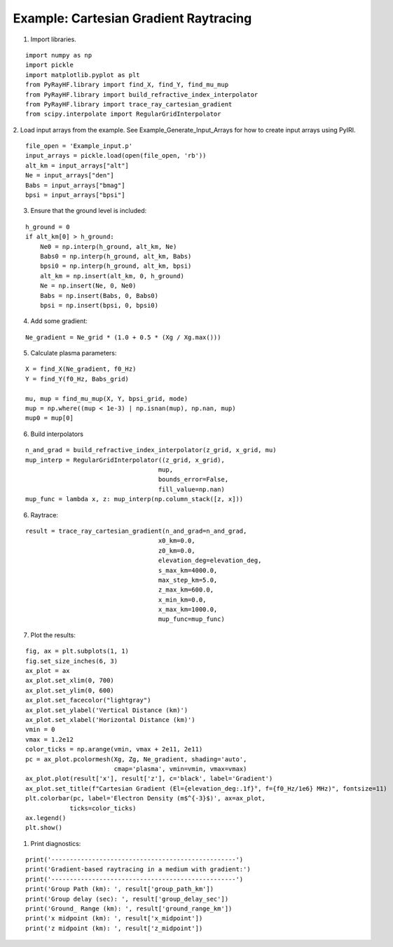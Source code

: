 Example: Cartesian Gradient Raytracing
======================================

1. Import libraries.

::

    import numpy as np
    import pickle
    import matplotlib.pyplot as plt
    from PyRayHF.library import find_X, find_Y, find_mu_mup
    from PyRayHF.library import build_refractive_index_interpolator
    from PyRayHF.library import trace_ray_cartesian_gradient
    from scipy.interpolate import RegularGridInterpolator


2. Load input arrays from the example.
See Example_Generate_Input_Arrays for how to create input arrays using PyIRI.

::

    file_open = 'Example_input.p'
    input_arrays = pickle.load(open(file_open, 'rb'))
    alt_km = input_arrays["alt"]
    Ne = input_arrays["den"]
    Babs = input_arrays["bmag"]
    bpsi = input_arrays["bpsi"]

3. Ensure that the ground level is included:

::

    h_ground = 0
    if alt_km[0] > h_ground:
        Ne0 = np.interp(h_ground, alt_km, Ne)
        Babs0 = np.interp(h_ground, alt_km, Babs)
        bpsi0 = np.interp(h_ground, alt_km, bpsi)
        alt_km = np.insert(alt_km, 0, h_ground)
        Ne = np.insert(Ne, 0, Ne0)
        Babs = np.insert(Babs, 0, Babs0)
        bpsi = np.insert(bpsi, 0, bpsi0)

4. Add some gradient:

::

    Ne_gradient = Ne_grid * (1.0 + 0.5 * (Xg / Xg.max()))

5. Calculate plasma parameters:

::

    X = find_X(Ne_gradient, f0_Hz)
    Y = find_Y(f0_Hz, Babs_grid)

    mu, mup = find_mu_mup(X, Y, bpsi_grid, mode)
    mup = np.where((mup < 1e-3) | np.isnan(mup), np.nan, mup)
    mup0 = mup[0]

6. Build interpolators

::

    n_and_grad = build_refractive_index_interpolator(z_grid, x_grid, mu)
    mup_interp = RegularGridInterpolator((z_grid, x_grid),
                                        mup,
                                        bounds_error=False,
                                        fill_value=np.nan)
    mup_func = lambda x, z: mup_interp(np.column_stack([z, x]))



6. Raytrace:

::

    result = trace_ray_cartesian_gradient(n_and_grad=n_and_grad,
                                        x0_km=0.0,
                                        z0_km=0.0,
                                        elevation_deg=elevation_deg,
                                        s_max_km=4000.0,
                                        max_step_km=5.0,
                                        z_max_km=600.0,
                                        x_min_km=0.0,
                                        x_max_km=1000.0,
                                        mup_func=mup_func)

7. Plot the results:

::

    fig, ax = plt.subplots(1, 1)
    fig.set_size_inches(6, 3)
    ax_plot = ax
    ax_plot.set_xlim(0, 700)
    ax_plot.set_ylim(0, 600)
    ax_plot.set_facecolor("lightgray")
    ax_plot.set_ylabel('Vertical Distance (km)')
    ax_plot.set_xlabel('Horizontal Distance (km)')
    vmin = 0
    vmax = 1.2e12
    color_ticks = np.arange(vmin, vmax + 2e11, 2e11)
    pc = ax_plot.pcolormesh(Xg, Zg, Ne_gradient, shading='auto',
                            cmap='plasma', vmin=vmin, vmax=vmax)
    ax_plot.plot(result['x'], result['z'], c='black', label='Gradient')
    ax_plot.set_title(f"Cartesian Gradient (El={elevation_deg:.1f}°, f={f0_Hz/1e6} MHz)", fontsize=11)
    plt.colorbar(pc, label='Electron Density (m$^{-3}$)', ax=ax_plot,
                ticks=color_ticks)
    ax.legend()
    plt.show()

.. image:: figures/Cartesian_Gradient.png
    :width: 400px
    :align: center
    :alt: Snells Law.

1. Print diagnostics:

::

    print('--------------------------------------------------')
    print('Gradient-based raytracing in a medium with gradient:')
    print('--------------------------------------------------')
    print('Group Path (km): ', result['group_path_km'])
    print('Group delay (sec): ', result['group_delay_sec'])
    print('Ground_ Range (km): ', result['ground_range_km'])
    print('x midpoint (km): ', result['x_midpoint'])
    print('z midpoint (km): ', result['z_midpoint'])